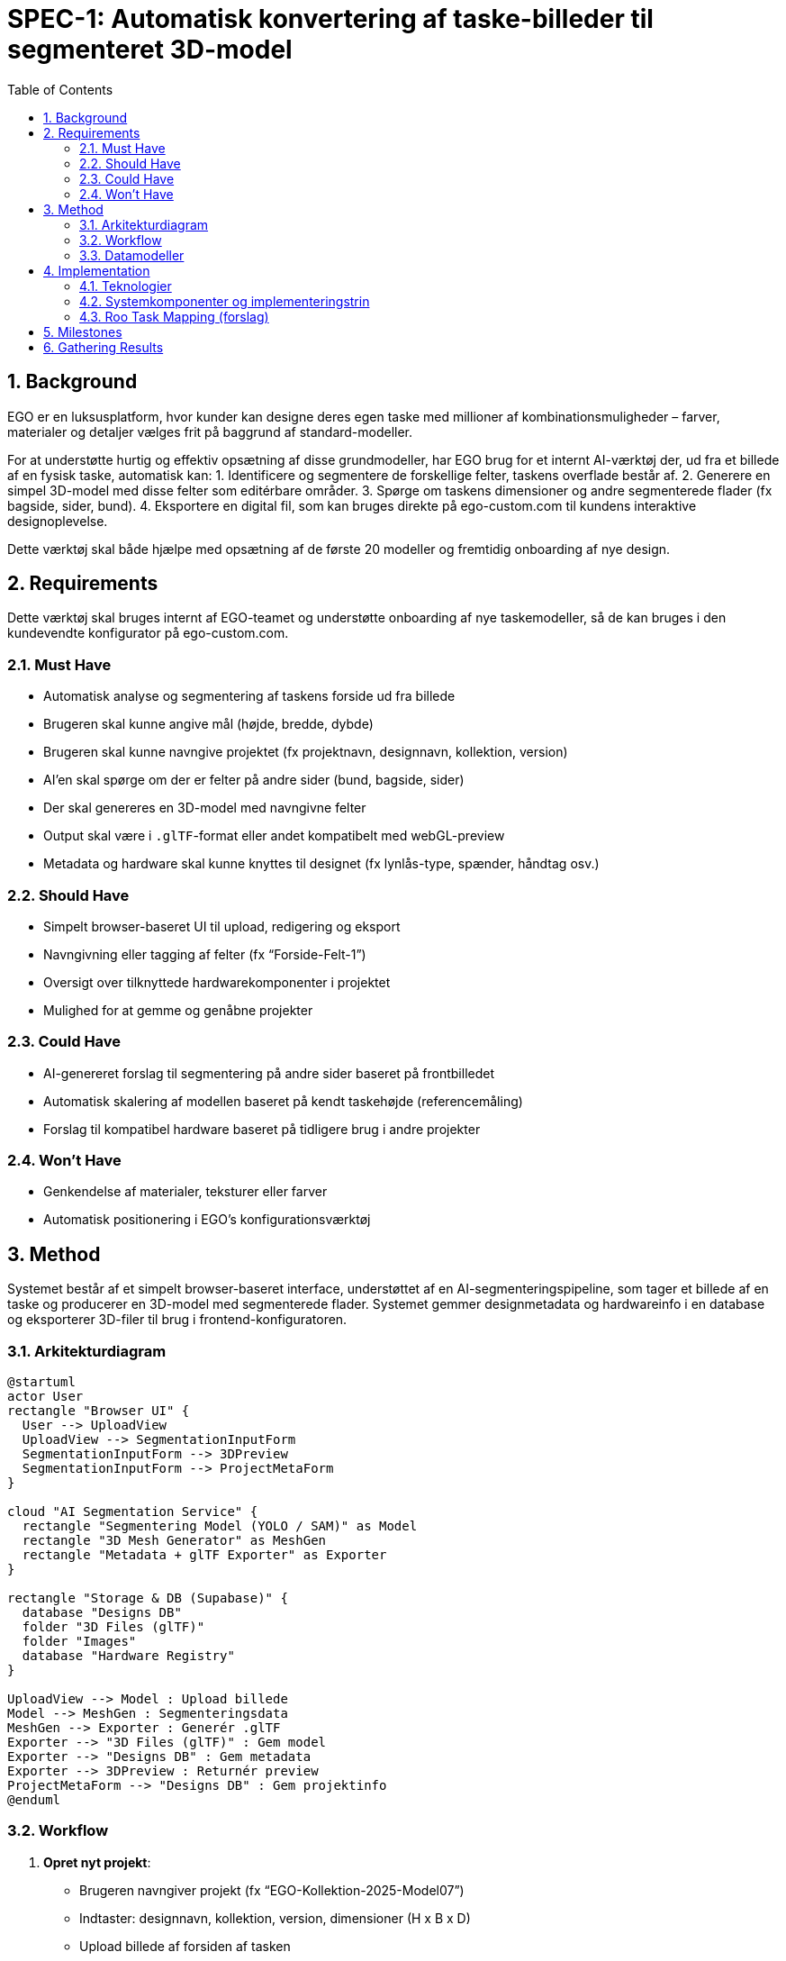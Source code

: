 = SPEC-1: Automatisk konvertering af taske-billeder til segmenteret 3D-model
:sectnums:
:toc:


== Background

EGO er en luksusplatform, hvor kunder kan designe deres egen taske med millioner af kombinationsmuligheder – farver, materialer og detaljer vælges frit på baggrund af standard-modeller.

For at understøtte hurtig og effektiv opsætning af disse grundmodeller, har EGO brug for et internt AI-værktøj der, ud fra et billede af en fysisk taske, automatisk kan:
1. Identificere og segmentere de forskellige felter, taskens overflade består af.
2. Generere en simpel 3D-model med disse felter som editérbare områder.
3. Spørge om taskens dimensioner og andre segmenterede flader (fx bagside, sider, bund).
4. Eksportere en digital fil, som kan bruges direkte på ego-custom.com til kundens interaktive designoplevelse.

Dette værktøj skal både hjælpe med opsætning af de første 20 modeller og fremtidig onboarding af nye design.

== Requirements

Dette værktøj skal bruges internt af EGO-teamet og understøtte onboarding af nye taskemodeller, så de kan bruges i den kundevendte konfigurator på ego-custom.com.

=== Must Have
- Automatisk analyse og segmentering af taskens forside ud fra billede
- Brugeren skal kunne angive mål (højde, bredde, dybde)
- Brugeren skal kunne navngive projektet (fx projektnavn, designnavn, kollektion, version)
- AI'en skal spørge om der er felter på andre sider (bund, bagside, sider)
- Der skal genereres en 3D-model med navngivne felter
- Output skal være i `.glTF`-format eller andet kompatibelt med webGL-preview
- Metadata og hardware skal kunne knyttes til designet (fx lynlås-type, spænder, håndtag osv.)

=== Should Have
- Simpelt browser-baseret UI til upload, redigering og eksport
- Navngivning eller tagging af felter (fx “Forside-Felt-1”)
- Oversigt over tilknyttede hardwarekomponenter i projektet
- Mulighed for at gemme og genåbne projekter

=== Could Have
- AI-genereret forslag til segmentering på andre sider baseret på frontbilledet
- Automatisk skalering af modellen baseret på kendt taskehøjde (referencemåling)
- Forslag til kompatibel hardware baseret på tidligere brug i andre projekter

=== Won't Have
- Genkendelse af materialer, teksturer eller farver
- Automatisk positionering i EGO's konfigurationsværktøj

== Method

Systemet består af et simpelt browser-baseret interface, understøttet af en AI-segmenteringspipeline, som tager et billede af en taske og producerer en 3D-model med segmenterede flader. Systemet gemmer designmetadata og hardwareinfo i en database og eksporterer 3D-filer til brug i frontend-konfiguratoren.

=== Arkitekturdiagram
[plantuml]
----
@startuml
actor User
rectangle "Browser UI" {
  User --> UploadView
  UploadView --> SegmentationInputForm
  SegmentationInputForm --> 3DPreview
  SegmentationInputForm --> ProjectMetaForm
}

cloud "AI Segmentation Service" {
  rectangle "Segmentering Model (YOLO / SAM)" as Model
  rectangle "3D Mesh Generator" as MeshGen
  rectangle "Metadata + glTF Exporter" as Exporter
}

rectangle "Storage & DB (Supabase)" {
  database "Designs DB"
  folder "3D Files (glTF)"
  folder "Images"
  database "Hardware Registry"
}

UploadView --> Model : Upload billede
Model --> MeshGen : Segmenteringsdata
MeshGen --> Exporter : Generér .glTF
Exporter --> "3D Files (glTF)" : Gem model
Exporter --> "Designs DB" : Gem metadata
Exporter --> 3DPreview : Returnér preview
ProjectMetaForm --> "Designs DB" : Gem projektinfo
@enduml
----

=== Workflow

1. **Opret nyt projekt**:
   - Brugeren navngiver projekt (fx “EGO-Kollektion-2025-Model07”)
   - Indtaster: designnavn, kollektion, version, dimensioner (H x B x D)
   - Upload billede af forsiden af tasken

2. **AI-segmentering**:
   - Billedet analyseres via vision-model (YOLOv8 + Segment Anything)
   - Felter opdeles i polygoner (områder), som senere kan navngives
   - Brugeren bekræfter felterne og markerer evt. sidesegmenter

3. **3D-modellering**:
   - Systemet opbygger en simpelt 3D-box med de angivne mål
   - Felterne projiceres på forsiden, og navngives (Forside-Felt-1, -2, ...)
   - Output gemmes som glTF med metadata

4. **Hardware-tilknytning**:
   - Brugeren vælger eller opretter hardware (fx lynlåstype, remme, spænder)
   - Disse linkes til projektet og gemmes i en separat hardware-tabel

5. **Eksport og visning**:
   - 3D-modellen vises i preview
   - Projektet gemmes og kan senere genåbnes/redigeres
   - Filer og metadata kan integreres med EGO-konfigurator

=== Datamodeller

.Projekter
|===
| id | navn | design_navn | kollektion | version | højde | bredde | dybde | gltf_url | billede_url | hardware[]

| UUID | TEXT | TEXT | TEXT | TEXT | INT | INT | INT | TEXT | TEXT | ARRAY(UUID)
|===

.Hardware
|===
| id | navn | type | leverandør | pris_enhed | farver[]

| UUID | TEXT | TEXT | TEXT | DECIMAL | ARRAY(TEXT)
|===

.Felter (i glTF gemmes som mesh-navne + metadata)
- navn: f.eks. "forside_felt_1"
- overflade: polygon
- side: forside, bagside, bund, side_højre, side_venstre

== Implementation

Dette afsnit beskriver de tekniske beslutninger og byggeblokke, som implementeres i Roo-opgaver for at realisere værktøjet til segmenteret 3D-modellering af tasker.

=== Teknologier

- Frontend: Next.js + Tailwind + React Three Fiber (3D preview)
- Backend/API: Supabase (PostgreSQL + Storage + Edge Functions)
- AI-pipeline: Python FastAPI + HuggingFace (YOLOv8 + Segment Anything Model)
- 3D-modellering: Trimesh / Blender script / glTF pipeline
- Dataudveksling: JSON (metadata), glTF (3D-modeller), REST API (backend)

=== Systemkomponenter og implementeringstrin

1. **Frontend UI (Next.js App)**
   - Upload-funktionalitet for billeder
   - Formular til metadata (projektnavn, dimensioner osv.)
   - 3D preview-komponent (React Three Fiber)
   - Segmenterings-editor (vise/justere felter)

2. **AI Segmenteringsservice**
   - Python FastAPI backend
   - Billedinput → segmenteringsmodel (YOLOv8 pre-train + SAM til polygoner)
   - Output: JSON med polygoner + side-navne + felt-id’er

3. **3D Generator**
   - Tag mål + segmenter → generér box-modeller med UV-mapping
   - Output gemmes som `.glb` eller `.gltf`
   - Mesh-navne svarer til felt-navne

4. **Projektgem & eksport**
   - Gem projektdata i Supabase (projekttabel + hardwarelink)
   - Gem glTF og billede i Supabase storage
   - Returnér download-link til frontend

5. **Hardware-tilknytning**
   - UI-komponent til at tilføje hardwarekomponenter
   - Gemmes i separat hardware-tabel
   - Bruges til fremtidig omkostningsberegning og produktion

=== Roo Task Mapping (forslag)

- Task 001: Init frontend-projektstruktur i Next.js
- Task 002: Opret Supabase DB + tabeller (projekter, hardware)
- Task 003: Byg upload + metadata-form i frontend
- Task 004: Opsæt AI-segmentering med FastAPI
- Task 005: Generér 3D-modeller ud fra polygoner
- Task 006: Tilføj hardware-editor og gemmefunktion
- Task 007: Implementér 3D-preview i browser
- Task 008: Eksport-funktion (gltf + metadata)

Alle tasks opdateres i roo.runplan.json og afspejles i roo_build_masterplan.adoc som trinbaserede delmål.

== Milestones

Milepæle for funktionelt MVP af 3D-segmenteringsværktøjet. Disse matches med Roo's opgaver (Task 001–008) og kan opdateres løbende i roo_build_masterplan.adoc.

1. ✅ Struktur og specifikation færdig (denne fil)
2. ⏳ Task 001–003: Frontend (upload, metadata, previewstruktur)
3. ⏳ Task 004–005: AI-segmentering + glTF-generator
4. ⏳ Task 006: Hardware-håndtering og datamodel
5. ⏳ Task 007: Full 3D-preview med navngivne felter
6. ⏳ Task 008: Eksport + genåbn projekt

Systemet forventes at kunne producere første taskemodel digitalt senest 14 dage efter første MVP-task er startet.

== Gathering Results

Ved afslutning af MVP implementering gennemføres følgende validering:

- Upload af 3–5 taskebilleder
- Test af AI-segmentering: identificerer AI 80–90% af felterne korrekt?
- Justering af felter via UI
- Generering og eksport af glTF-fil
- Genåbning af tidligere gemt projekt
- Tilknytning og visning af hardware
- Visning af modellen i EGO-preview (testmiljø)

Systemet anses som færdigt, når en ny taske kan digitaliseres, konfigureres og eksporteres på under 30 minutter af en ikke-teknisk bruger.